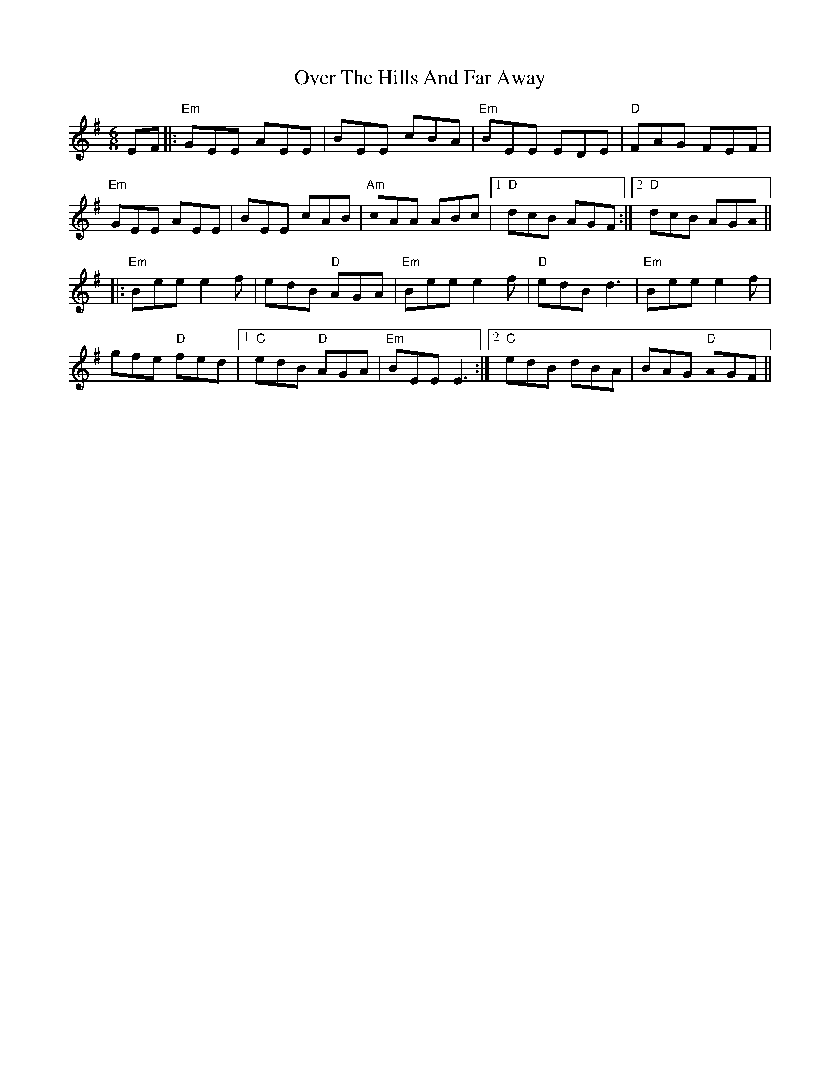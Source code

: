 X: 30915
T: Over The Hills And Far Away
R: jig
M: 6/8
K: Eminor
K: Emin
EF|:"Em"GEE AEE|BEE cBA|"Em"BEE EDE|"D"FAG FEF|
"Em"GEE AEE|BEE cAB|"Am"cAA ABc|1 "D"dcB AGF:|2 "D"dcB AGA||
|:"Em"Bee e2f|edB "D"AGA|"Em"Bee e2f|"D"edB d3|"Em"Bee e2f|
gfe "D"fed|1 "C"edB "D"AGA|"Em"BEE E3:|2 "C"edB dBA|BAG "D"AGF||

